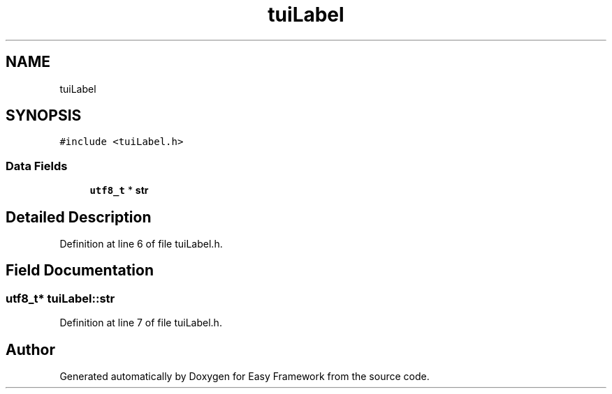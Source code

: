 .TH "tuiLabel" 3 "Thu Apr 23 2020" "Version 0.4.5" "Easy Framework" \" -*- nroff -*-
.ad l
.nh
.SH NAME
tuiLabel
.SH SYNOPSIS
.br
.PP
.PP
\fC#include <tuiLabel\&.h>\fP
.SS "Data Fields"

.in +1c
.ti -1c
.RI "\fButf8_t\fP * \fBstr\fP"
.br
.in -1c
.SH "Detailed Description"
.PP 
Definition at line 6 of file tuiLabel\&.h\&.
.SH "Field Documentation"
.PP 
.SS "\fButf8_t\fP* tuiLabel::str"

.PP
Definition at line 7 of file tuiLabel\&.h\&.

.SH "Author"
.PP 
Generated automatically by Doxygen for Easy Framework from the source code\&.
